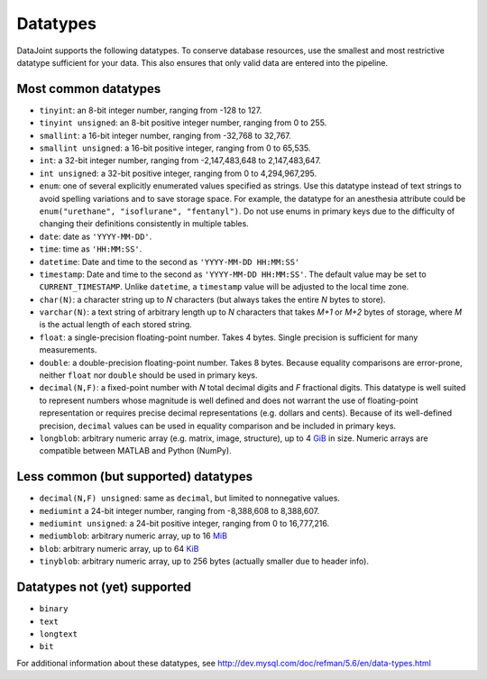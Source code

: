 .. progress: 6.0 75% Austin

Datatypes
==========

DataJoint supports the following datatypes.
To conserve database resources, use the smallest and most restrictive datatype sufficient for your data.
This also ensures that only valid data are entered into the pipeline.


Most common datatypes
----------------------

-  ``tinyint``: an 8-bit integer number, ranging from -128 to 127.
-  ``tinyint unsigned``: an 8-bit positive integer number, ranging from 0 to 255.
-  ``smallint``: a 16-bit integer number, ranging from -32,768 to 32,767.
-  ``smallint unsigned``: a 16-bit positive integer, ranging from 0 to 65,535.
-  ``int``: a 32-bit integer number, ranging from -2,147,483,648 to 2,147,483,647.
-  ``int unsigned``: a 32-bit positive integer, ranging from 0 to 4,294,967,295.
-  ``enum``: one of several explicitly enumerated values specified as strings.
   Use this datatype instead of text strings to avoid spelling variations and to save storage space.
   For example, the datatype for an anesthesia attribute could be ``enum("urethane", "isoflurane", "fentanyl")``.
   Do not use enums in primary keys due to the difficulty of changing their definitions consistently in multiple tables.

-  ``date``: date as ``'YYYY-MM-DD'``.
-  ``time``: time as ``'HH:MM:SS'``.
-  ``datetime``: Date and time to the second as ``'YYYY-MM-DD HH:MM:SS'``
-  ``timestamp``: Date and time to the second as ``'YYYY-MM-DD HH:MM:SS'``.
   The default value may be set to ``CURRENT_TIMESTAMP``.
   Unlike ``datetime``, a ``timestamp`` value will be adjusted to the local time zone.

-  ``char(N)``: a character string up to *N* characters (but always takes the entire *N* bytes to store).
-  ``varchar(N)``: a text string of arbitrary length up to *N* characters that takes *M+1* or *M+2* bytes of storage, where *M* is the actual length of each stored string.
-  ``float``: a single-precision floating-point number.
   Takes 4 bytes.
   Single precision is sufficient for many measurements.

-  ``double``: a double-precision floating-point number.
   Takes 8 bytes.
   Because equality comparisons are error-prone, neither ``float`` nor ``double`` should be used in primary keys.
-  ``decimal(N,F)``: a fixed-point number with *N* total decimal digits and *F* fractional digits.
   This datatype is well suited to represent numbers whose magnitude is well defined and does not warrant the use of floating-point representation or requires precise decimal representations (e.g. dollars and cents).
   Because of its well-defined precision, ``decimal`` values can be used in equality comparison and be included in primary keys.

-  ``longblob``: arbitrary numeric array (e.g. matrix, image, structure), up to 4 `GiB <http://en.wikipedia.org/wiki/Gibibyte>`_ in size.
   Numeric arrays are compatible between MATLAB and Python (NumPy).

Less common (but supported) datatypes
--------------------------------------

-  ``decimal(N,F) unsigned``: same as ``decimal``, but limited to nonnegative values.
-  ``mediumint`` a 24-bit integer number, ranging from -8,388,608 to 8,388,607.
-  ``mediumint unsigned``: a 24-bit positive integer, ranging from 0 to 16,777,216.
-  ``mediumblob``: arbitrary numeric array, up to 16 `MiB <http://en.wikipedia.org/wiki/Mibibyte>`_
-  ``blob``: arbitrary numeric array, up to 64 `KiB <http://en.wikipedia.org/wiki/Kibibyte>`_
-  ``tinyblob``: arbitrary numeric array, up to 256 bytes (actually smaller due to header info).

Datatypes not (yet) supported
------------------------------

-  ``binary``
-  ``text``
-  ``longtext``
-  ``bit``

For additional information about these datatypes, see http://dev.mysql.com/doc/refman/5.6/en/data-types.html

